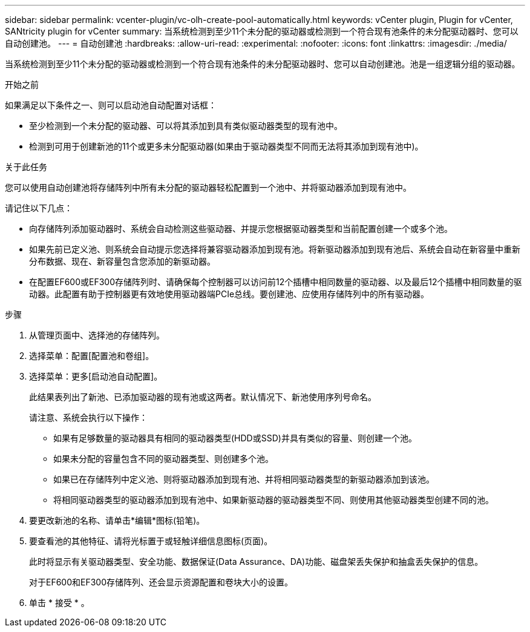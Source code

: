 ---
sidebar: sidebar 
permalink: vcenter-plugin/vc-olh-create-pool-automatically.html 
keywords: vCenter plugin, Plugin for vCenter, SANtricity plugin for vCenter 
summary: 当系统检测到至少11个未分配的驱动器或检测到一个符合现有池条件的未分配驱动器时、您可以自动创建池。 
---
= 自动创建池
:hardbreaks:
:allow-uri-read: 
:experimental: 
:nofooter: 
:icons: font
:linkattrs: 
:imagesdir: ./media/


[role="lead"]
当系统检测到至少11个未分配的驱动器或检测到一个符合现有池条件的未分配驱动器时、您可以自动创建池。池是一组逻辑分组的驱动器。

.开始之前
如果满足以下条件之一、则可以启动池自动配置对话框：

* 至少检测到一个未分配的驱动器、可以将其添加到具有类似驱动器类型的现有池中。
* 检测到可用于创建新池的11个或更多未分配驱动器(如果由于驱动器类型不同而无法将其添加到现有池中)。


.关于此任务
您可以使用自动创建池将存储阵列中所有未分配的驱动器轻松配置到一个池中、并将驱动器添加到现有池中。

请记住以下几点：

* 向存储阵列添加驱动器时、系统会自动检测这些驱动器、并提示您根据驱动器类型和当前配置创建一个或多个池。
* 如果先前已定义池、则系统会自动提示您选择将兼容驱动器添加到现有池。将新驱动器添加到现有池后、系统会自动在新容量中重新分布数据、现在、新容量包含您添加的新驱动器。
* 在配置EF600或EF300存储阵列时、请确保每个控制器可以访问前12个插槽中相同数量的驱动器、以及最后12个插槽中相同数量的驱动器。此配置有助于控制器更有效地使用驱动器端PCIe总线。要创建池、应使用存储阵列中的所有驱动器。


.步骤
. 从管理页面中、选择池的存储阵列。
. 选择菜单：配置[配置池和卷组]。
. 选择菜单：更多[启动池自动配置]。
+
此结果表列出了新池、已添加驱动器的现有池或这两者。默认情况下、新池使用序列号命名。

+
请注意、系统会执行以下操作：

+
** 如果有足够数量的驱动器具有相同的驱动器类型(HDD或SSD)并具有类似的容量、则创建一个池。
** 如果未分配的容量包含不同的驱动器类型、则创建多个池。
** 如果已在存储阵列中定义池、则将驱动器添加到现有池、并将相同驱动器类型的新驱动器添加到该池。
** 将相同驱动器类型的驱动器添加到现有池中、如果新驱动器的驱动器类型不同、则使用其他驱动器类型创建不同的池。


. 要更改新池的名称、请单击*编辑*图标(铅笔)。
. 要查看池的其他特征、请将光标置于或轻触详细信息图标(页面)。
+
此时将显示有关驱动器类型、安全功能、数据保证(Data Assurance、DA)功能、磁盘架丢失保护和抽盒丢失保护的信息。

+
对于EF600和EF300存储阵列、还会显示资源配置和卷块大小的设置。

. 单击 * 接受 * 。

